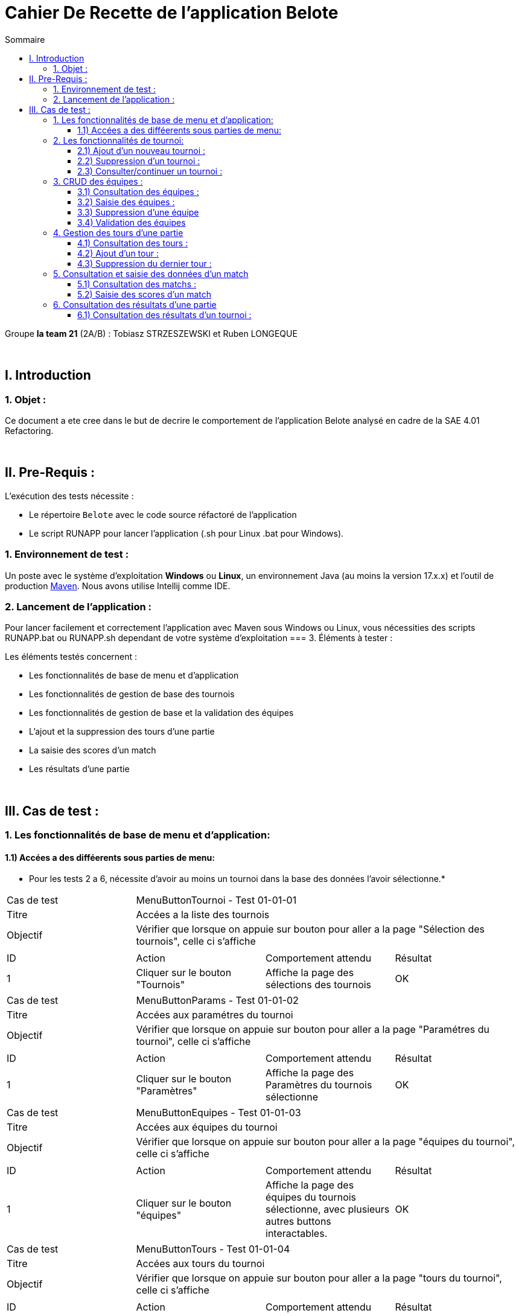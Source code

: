 = Cahier De Recette de l'application Belote
:toc:
:toclevels: 3
:toc-title: Sommaire

Groupe *la team 21* (2A/B) : Tobiasz STRZESZEWSKI et Ruben LONGEQUE

{empty} +

== I. Introduction
=== 1. Objet :
[.text-justify]

Ce document a ete cree dans le but de decrire le comportement de l'application Belote analysé en cadre de la SAE 4.01 Refactoring.

{empty} +

== II. Pre-Requis :
[.text-justify]
L'exécution des tests nécessite :

* Le répertoire `Belote` avec le code source réfactoré de l'application
* Le script RUNAPP pour lancer l'application (.sh pour Linux .bat pour Windows).


=== 1. Environnement de test :
[.text-justify]
Un poste avec le système d'exploitation *Windows* ou *Linux*, un environnement Java (au moins la version 17.x.x) et l'outil de production https://maven.apache.org/[Maven]. Nous avons utilise Intellij comme IDE.

=== 2. Lancement de l'application :
[.text-justify]

Pour lancer facilement et correctement l'application avec Maven sous Windows ou Linux, vous nécessities des scripts RUNAPP.bat ou RUNAPP.sh dependant de votre système d'exploitation
=== 3. Éléments à tester :
[.text-justify]
Les éléments testés concernent :

* Les fonctionnalités de base de menu et d'application
* Les fonctionnalités de gestion de base des tournois
* Les fonctionnalités de gestion de base et la validation des équipes
* L'ajout et la suppression des tours d'une partie
* La saisie des scores d'un match
* Les résultats d'une partie



{empty} +

== III. Cas de test :
=== 1. Les fonctionnalités de base de menu et d'application:
==== 1.1) Accées a des difféerents sous parties de menu:
* Pour les tests 2 a 6, nécessite d'avoir au moins un tournoi dans la base des données l'avoir sélectionne.*
|====

>|Cas de test 3+| MenuButtonTournoi - Test 01-01-01
>|Titre 3+|Accées a la liste des tournois
>|Objectif 3+| Vérifier que lorsque on appuie sur bouton pour aller a la page "Sélection des tournois", celle ci s'affiche

4+|

^|ID 
^|Action 
^|Comportement attendu 
^|Résultat

^|1 
^|Cliquer sur le bouton "Tournois" 
^|Affiche la page des sélections des tournois
^|OK

|====
|====

>|Cas de test 3+| MenuButtonParams - Test 01-01-02
>|Titre 3+|Accées aux paramétres du tournoi
>|Objectif 3+| Vérifier que lorsque on appuie sur bouton pour aller a la page "Paramétres du tournoi", celle ci s'affiche

4+|

^|ID 
^|Action 
^|Comportement attendu 
^|Résultat

^|1 
^|Cliquer sur le bouton "Paramètres" 
^|Affiche la page des Paramètres du tournois sélectionne
^|OK

|====
|====

>|Cas de test 3+| MenuButtonEquipes - Test 01-01-03
>|Titre 3+|Accées aux équipes du tournoi
>|Objectif 3+| Vérifier que lorsque on appuie sur bouton pour aller a la page "équipes du tournoi", celle ci s'affiche

4+|

^|ID 
^|Action 
^|Comportement attendu 
^|Résultat

^|1 
^|Cliquer sur le bouton "équipes" 
^|Affiche la page des équipes du tournois sélectionne, avec plusieurs autres buttons interactables.
^|OK

|====
|====

>|Cas de test 3+| MenuButtonTours - Test 01-01-04
>|Titre 3+|Accées aux tours du tournoi
>|Objectif 3+| Vérifier que lorsque on appuie sur bouton pour aller a la page "tours du tournoi", celle ci s'affiche

4+|

^|ID 
^|Action 
^|Comportement attendu 
^|Résultat

^|1 
^|Cliquer sur le bouton "tours" 
^|Affiche la page des tours du tournois sélectionne, avec plusieurs autres buttons interactables.
^|OK

|====
|====

>|Cas de test 3+| MenuButtonMatchs - Test 01-01-05
>|Titre 3+|Accées aux matchs du tournoi
>|Objectif 3+| Vérifier que lorsque on appuie sur bouton pour aller a la page "matchs du tournoi", celle ci s'affiche

4+|

^|ID 
^|Action 
^|Comportement attendu 
^|Résultat

^|1 
^|Cliquer sur le bouton "matchs" 
^|Affiche la page des matchs du tournois sélectionne, avec plusieurs autres buttons interactables.
^|OK

|====   
|====

>|Cas de test 3+| MenuButtonResults - Test 01-01-06
>|Titre 3+|Résultats aux matchs du tournoi
>|Objectif 3+| Vérifier que lorsque on appuie sur bouton pour aller a la page "Résultats du tournoi", celle ci s'affiche

4+|

^|ID 
^|Action 
^|Comportement attendu 
^|Résultat

^|1 
^|Cliquer sur le bouton "Résultats" 
^|Affiche la page des résultats du tournois sélectionne.
^|OK

|====   

=== 2. Les fonctionnalités de tournoi:
==== 2.1) Ajout d'un nouveau tournoi :

|====

>|Cas de test 3+| TournoiAddNew - Test 02-01-01
>|Titre 3+|Ajout d'un nouveau tournoi
>|Objectif 3+| Vérifier que lorsque on appuie sur bouton pour ajouter un tournoi, celui s'ajoute proprement dans la base des données et dans l'application

4+|

^|ID 
^|Action 
^|Comportement attendu
^|Résultat

^|1 
^|Cliquer sur le bouton "Créer un tournoi"
^|Affiche un champ de saisie du nom du tournoi 
^|OK

^|2
^|Saisir un nom de tournoi supérieur ou égal a 3 charactéres et cliquer sur "OK" 
^|Ferme le champ et ajoute le tournoi 
^|OK

|====

|====

>|Cas de test 3+|TournoiAddExisting - Test 02-01-02
>|Titre 3+|Ajout d'un nouveau tournoi qui a un nom déja existant dans la base des données
>|Objectif 3+| Vérifier qu'il n'est pas possible d'ajouter un tournoi dont le nom existe déjà

4+|

^|ID ^|Action ^|Comportement attendu ^|Résultat
^|1 ^|Cliquer sur le bouton "Créer un tournoi" ^|Affiche un champ de saisie du nom du tournoi ^|OK
^|2 ^|Saisir un nom de tournoi déjà existant et cliquer sur "OK" ^|Affiche un message d'erreur clair ^|OK

|====

|====

>|Cas de test 3+|TournoiAddNameInvalid - Test 02-01-03
>|Titre 3+|Ajout d'un nouveau tournoi qui a un nom qui ne respecte pas la contrainte
>|Objectif 3+| Vérifier qu'il est n'est pas possible d'ajouter un tournoi dont le nom a moins de trois charactéres

4+|

^|ID ^|Action ^|Comportement attendu ^|Résultat
^|1 ^|Cliquer sur le bouton "Créer un tournoi" ^|Affiche un champ de saisie du nom du tournoi ^|OK
^|2 ^|Saisir un nom de tournoi inferieur a 3 charactéres et cliquer sur "OK" ^|Affiche un message d'erreur clair ^|OK

|====

==== 2.2) Suppression d'un tournoi :

|====

>|Cas de test 3+|TournamentDelete - Test 02-02-01
>|Titre 3+|Suppression d'un tournoi existant de la base des données
>|Objectif 3+| Vérifier qu'il est possible de supprimer un tournoi sélectionne

4+|

^|ID ^|Action ^|Comportement attendu ^|Résultat
^|1 ^|Sélectionner le tournoi à supprimer et cliquer sur "Supprimer le tournoi" ^|Supprime le tournoi sélectionné ^|OK

|====

==== 2.3) Consulter/continuer un tournoi :
*Nécessite d'avoir au moins un tournoi dans la base des données l'avoir sélectionne.*


|====

>|Cas de test 3+|TournamentDetails - Test 02-03-01
>|Titre 3+|Activation des boutons de consultation/continuation d'un tournoi, de création d'une équipe et d'ajout des tours
>|Objectif 3+| Vérifier que les boutons Paramsétres, Equipes, Tours, Matchs, Résultats, sont desactives tent que on ne sélectionne pas le tournoi

4+|

^|ID ^|Action ^|Comportement attendu ^|Résultat
^|1 ^|Aucun tournoi sélectionné ^|Les buttons a gauche d'interface ne sont pas actives ^|OK
^|2 ^|Sélection d'un tournoi, avec le button "Selectionner le tournoi" ^|Activation des boutons de interface a gauche, dépéndant des données concernatn le tournoi ^|OK

|====



=== 3. CRUD des équipes :
*Nécessite d'avoir créé et sélectionné un tournoi.*

==== 3.1) Consultation des équipes :

|====

>|Cas de test 3+|TeamDetails - Test 03-01-01
>|Titre 3+|Consultation des données des équipes d'un tournoi
>|Objectif 3+| Vérifier qu'il on peut accéeder la page ou toutes le données et actions concernant la gesion des équipes d'un tournoi s'affichent

4+|

^|ID ^|Action ^|Comportement attendu ^|Résultat
^|1 ^|Sélectionner un tournoi et cliquer sur "Equipes"  ^|Affichage d'une fenêtre de gestion des équipes avec plusieurs butons interactifs ^|OK

|====

==== 3.2) Saisie des équipes :

|====

>|Cas de test 3+|TeamConfirm - Test 03-02-01
>|Titre 3+|Ajout d'un nombre pair d'équipes d'un tournoi
>|Objectif 3+| Vérifier que le bouton "Valider les équipes" est activé lorsque dans la table on a un nombre pair des équipes

4+|

^|ID ^|Action ^|Comportement attendu ^|Résultat
^|1 ^|Ajouter un nombre impair d'équipes avec le bouton "Ajouter une équipe"  ^|Le bouton "Valider les équipes" reste desactivé ^|OK
^|2 ^|Ajouter un nombre pair d'équipes ^|Le bouton "Valider les équipes" s'active ^|OK

|====

|====

>|Cas de test 3+|TeamEditNames - Test 03-02-02
>|Titre 3+|Modification des noms des joueurs des équipes
>|Objectif 3+| Vérifier que les noms des joueurs sont éditables

4+|

^|ID ^|Action ^|Comportement attendu ^|Résultat
^|1 ^|Garder les valeurs par défaut ^|Les noms sauvegarde pour les jouerus sont "Joueur 1" et "Joueur 2" ^|OK
^|2 ^|Changement de nom du joueur ^|Le nouveau nom est sauvegarde pour chaque joueur ^|OK
^|3 ^|Changement de nom du joueur pour un charactére vide ^|Un message d'erreur claire ^|*PAS OK* : Le joeur n'a pas de nom (c'est triste)


|====

==== 3.3) Suppression d'une équipe
*Nécessite d'avoir créé et sélectionné une équipe*

|====

>|Cas de test 3+|TeamDelete - Test 03-03-01
>|Titre 3+|Suppression d'une équipe
>|Objectif 3+| Vérifier que une équipe sélectionne est suprimable

4+|

^|ID ^|Action ^|Comportement attendu ^|Résultat
^|1 ^|Sélectionner une équipe et cliquer sur "Supprimer une équipe" ^|L'équipe sélectionne est suprime ^|OK

|====

==== 3.4) Validation des équipes
*Nécessite d'avoir créé un nombre pair d'équipes.*

|====

>|Cas de test 3+|TeamConfirm - Test 03-04-01
>|Titre 3+|Validation finale des équipes
>|Objectif 3+| Lorsque on valide un nombre pair des équipes, elles sont sauvegardes dans la base des données et ne peuvent plus être modifie dans aucune partie d'interface

4+|

^|ID ^|Action ^|Comportement attendu ^|Résultat
^|1 ^|Cliquer sur "Valider les équipes" ^|Sauvegarde des équipes. Activation des boutons "Tours et Matchs" sur la gauche de l'interface. Désactivation de la modification des équipes ^|OK

|====

=== 4. Gestion des tours d'une partie
*Nécessite d'avoir validé les équipes d'un tournoi*

==== 4.1) Consultation des tours :

|====

>|Cas de test 3+|RoundsDetails - Test 04-01-01
>|Titre 3+|Consultation des données des tours d'une partie
>|Objectif 3+| Lorsque on appuie sur le bouton tours après avoir calide les équipes, on peut consulter toutes les tours du match.

4+|

^|ID ^|Action ^|Comportement attendu ^|Résultat
^|1 ^|Intereaction avec le bouton "Tours"  ^|Affichage d'une interface avec les données des Tours de la Manche ^|OK

|====

==== 4.2) Ajout d'un tour :

|====

>|Cas de test 3+|RoundsAdd - Test 04-02-01
>|Titre 3+|Ajout d'un tour
>|Objectif 3+| Lorsque toutes les matchs d'un tour sont fini, on puisse ajouter un nouveau tour

4+|

^|ID ^|Action ^|Comportement attendu ^|Résultat
^|1 ^|Les données du match précédent n'ont pas encore été saisies  ^|Bouton "Ajouter un tour" ne s'active pas ^|OK
^|2 ^|Saisir les données du match précédent et cliquer sur "Ajouter un tour"  ^|Ajout d'un nouveau tour et de nouveaux matchs à saisir ^|OK

|====

|====

>|Cas de test 3+|RoundsAddTooMany - Test 04-02-02
>|Titre 3+|Trop des tours ajoutes
>|Objectif 3+| Vérifier qu'il est plus possible d'ajouter un tour si le nombre de tour est égal au nombre d'équipes - 1

4+|

^|ID ^|Action ^|Comportement attendu ^|Résultat
^|1 ^|Le nombre de tours est inférieur au nombre d'équipes - 1 ^|Le button "Ajouter un tour" reste active ^|OK
^|1 ^|Le nombre de tours est égal au nombre d'équipes - 1  ^|Désactivation du bouton "Ajouter un tour" ^|OK

|====

==== 4.3) Suppression du dernier tour :
*Nécessite d'avoir au moins ajouté deux tours.*

|====

>|Cas de test 3+|RoundsDel-04-03-01
>|Titre 3+|Suppresion d'un tour
>|Objectif 3+| Lorsque on a deux tours ou plus, on veut verifier que on puisse supprimer un tour

4+|

^|ID ^|Action ^|Comportement attendu ^|Résultat
^|1 ^|Le nombre de tours ne dépasse pas 2 ^|Le bouton "Supprimer le dernier tour" reste désactivé ^|OK

^|2
^|Le nombre des tours est égal a 2
^|Le bouton "Supprimer le dernier tour" s'active
^|OK

^|3
^|On appuie sur le bouton "Supprimer le dernier tour"
^|Le dernier tour est suprime, le bouton est désative
^|OK
|====

=== 5. Consultation et saisie des données d'un match
*Nécessite d'avoir validé les équipes d'un tournoi.*

==== 5.1) Consultation des matchs :

|====

>|Cas de test 3+|MatchDetails - Test 05-01-01
>|Titre 3+|Consultation des données des matchs d'une partie
>|Objectif 3+| Vérifier qu'il on peut accéeder la page ou toutes le données et actions concernant la gesion des matchs d'un tournoi s'affichent


4+|

^|ID ^|Action ^|Comportement attendu ^|Résultat
^|1 ^|Les équipes sont validés et on clique sur le bouton "Matchs"  ^|Affichage d'une interface pour remplir les scores des Matchs^|OK

|====

==== 5.2) Saisie des scores d'un match

|====

>|Cas de test 3+|MatchAddScore - Test 05-02-01
>|Titre 3+|Modification de score d'un Tour
>|Objectif 3+| Lorsque on modifier le score d'un tour, celui la est sauvegarde (mais toujours modifiable)

4+|

^|ID ^|Action ^|Comportement attendu ^|Résultat
^|1 ^|On saisit les scores de dernier tour ^|Le bouton "Résultats" s'active sur la gauche de l'interface ^|OK

|====

=== 6. Consultation des résultats d'une partie
*Nécessite d'avoir saisie les scores des matchs d'au moins un tour.*

==== 6.1) Consultation des résultats d'un tournoi :

|====

>|Cas de test 3+|ResultsDetails - Test 06-01-01
>|Titre 3+|Accées aux résultats finaux d'une partie
>|Objectif 3+| Lorsque on accéede a la page "Resultat" on a toutes les données d'un Tournoi, comme le score ou le gagnant.

4+|

^|ID ^|Action ^|Comportement attendu ^|Résultat
^|1 ^|Les scores des matchs sont saisit et on clique sur resultats  ^|L'inteface des scores est affiché, avec un gagnant calculé a partir des scores totaux ^|OK

|====
